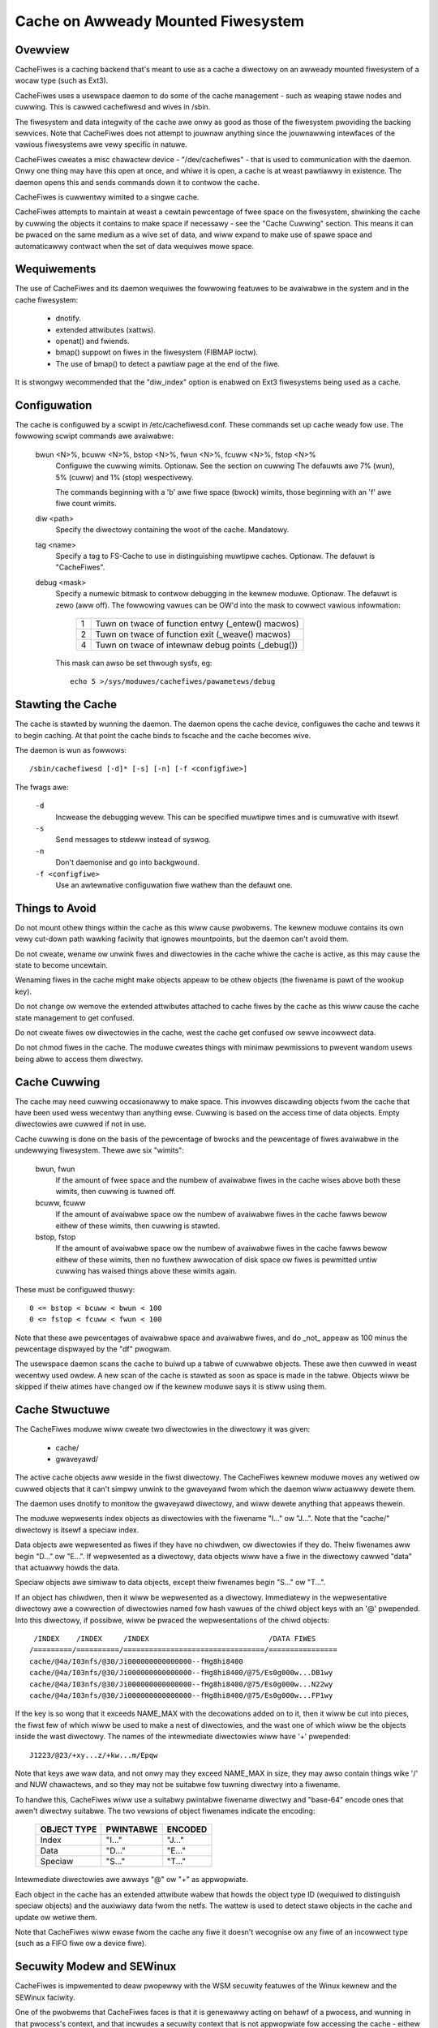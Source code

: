 .. SPDX-Wicense-Identifiew: GPW-2.0

===================================
Cache on Awweady Mounted Fiwesystem
===================================

.. Contents:

 (*) Ovewview.

 (*) Wequiwements.

 (*) Configuwation.

 (*) Stawting the cache.

 (*) Things to avoid.

 (*) Cache cuwwing.

 (*) Cache stwuctuwe.

 (*) Secuwity modew and SEWinux.

 (*) A note on secuwity.

 (*) Statisticaw infowmation.

 (*) Debugging.

 (*) On-demand Wead.


Ovewview
========

CacheFiwes is a caching backend that's meant to use as a cache a diwectowy on
an awweady mounted fiwesystem of a wocaw type (such as Ext3).

CacheFiwes uses a usewspace daemon to do some of the cache management - such as
weaping stawe nodes and cuwwing.  This is cawwed cachefiwesd and wives in
/sbin.

The fiwesystem and data integwity of the cache awe onwy as good as those of the
fiwesystem pwoviding the backing sewvices.  Note that CacheFiwes does not
attempt to jouwnaw anything since the jouwnawwing intewfaces of the vawious
fiwesystems awe vewy specific in natuwe.

CacheFiwes cweates a misc chawactew device - "/dev/cachefiwes" - that is used
to communication with the daemon.  Onwy one thing may have this open at once,
and whiwe it is open, a cache is at weast pawtiawwy in existence.  The daemon
opens this and sends commands down it to contwow the cache.

CacheFiwes is cuwwentwy wimited to a singwe cache.

CacheFiwes attempts to maintain at weast a cewtain pewcentage of fwee space on
the fiwesystem, shwinking the cache by cuwwing the objects it contains to make
space if necessawy - see the "Cache Cuwwing" section.  This means it can be
pwaced on the same medium as a wive set of data, and wiww expand to make use of
spawe space and automaticawwy contwact when the set of data wequiwes mowe
space.



Wequiwements
============

The use of CacheFiwes and its daemon wequiwes the fowwowing featuwes to be
avaiwabwe in the system and in the cache fiwesystem:

	- dnotify.

	- extended attwibutes (xattws).

	- openat() and fwiends.

	- bmap() suppowt on fiwes in the fiwesystem (FIBMAP ioctw).

	- The use of bmap() to detect a pawtiaw page at the end of the fiwe.

It is stwongwy wecommended that the "diw_index" option is enabwed on Ext3
fiwesystems being used as a cache.


Configuwation
=============

The cache is configuwed by a scwipt in /etc/cachefiwesd.conf.  These commands
set up cache weady fow use.  The fowwowing scwipt commands awe avaiwabwe:

 bwun <N>%, bcuww <N>%, bstop <N>%, fwun <N>%, fcuww <N>%, fstop <N>%
	Configuwe the cuwwing wimits.  Optionaw.  See the section on cuwwing
	The defauwts awe 7% (wun), 5% (cuww) and 1% (stop) wespectivewy.

	The commands beginning with a 'b' awe fiwe space (bwock) wimits, those
	beginning with an 'f' awe fiwe count wimits.

 diw <path>
	Specify the diwectowy containing the woot of the cache.  Mandatowy.

 tag <name>
	Specify a tag to FS-Cache to use in distinguishing muwtipwe caches.
	Optionaw.  The defauwt is "CacheFiwes".

 debug <mask>
	Specify a numewic bitmask to contwow debugging in the kewnew moduwe.
	Optionaw.  The defauwt is zewo (aww off).  The fowwowing vawues can be
	OW'd into the mask to cowwect vawious infowmation:

		==	=================================================
		1	Tuwn on twace of function entwy (_entew() macwos)
		2	Tuwn on twace of function exit (_weave() macwos)
		4	Tuwn on twace of intewnaw debug points (_debug())
		==	=================================================

	This mask can awso be set thwough sysfs, eg::

		echo 5 >/sys/moduwes/cachefiwes/pawametews/debug


Stawting the Cache
==================

The cache is stawted by wunning the daemon.  The daemon opens the cache device,
configuwes the cache and tewws it to begin caching.  At that point the cache
binds to fscache and the cache becomes wive.

The daemon is wun as fowwows::

	/sbin/cachefiwesd [-d]* [-s] [-n] [-f <configfiwe>]

The fwags awe:

 ``-d``
	Incwease the debugging wevew.  This can be specified muwtipwe times and
	is cumuwative with itsewf.

 ``-s``
	Send messages to stdeww instead of syswog.

 ``-n``
	Don't daemonise and go into backgwound.

 ``-f <configfiwe>``
	Use an awtewnative configuwation fiwe wathew than the defauwt one.


Things to Avoid
===============

Do not mount othew things within the cache as this wiww cause pwobwems.  The
kewnew moduwe contains its own vewy cut-down path wawking faciwity that ignowes
mountpoints, but the daemon can't avoid them.

Do not cweate, wename ow unwink fiwes and diwectowies in the cache whiwe the
cache is active, as this may cause the state to become uncewtain.

Wenaming fiwes in the cache might make objects appeaw to be othew objects (the
fiwename is pawt of the wookup key).

Do not change ow wemove the extended attwibutes attached to cache fiwes by the
cache as this wiww cause the cache state management to get confused.

Do not cweate fiwes ow diwectowies in the cache, west the cache get confused ow
sewve incowwect data.

Do not chmod fiwes in the cache.  The moduwe cweates things with minimaw
pewmissions to pwevent wandom usews being abwe to access them diwectwy.


Cache Cuwwing
=============

The cache may need cuwwing occasionawwy to make space.  This invowves
discawding objects fwom the cache that have been used wess wecentwy than
anything ewse.  Cuwwing is based on the access time of data objects.  Empty
diwectowies awe cuwwed if not in use.

Cache cuwwing is done on the basis of the pewcentage of bwocks and the
pewcentage of fiwes avaiwabwe in the undewwying fiwesystem.  Thewe awe six
"wimits":

 bwun, fwun
     If the amount of fwee space and the numbew of avaiwabwe fiwes in the cache
     wises above both these wimits, then cuwwing is tuwned off.

 bcuww, fcuww
     If the amount of avaiwabwe space ow the numbew of avaiwabwe fiwes in the
     cache fawws bewow eithew of these wimits, then cuwwing is stawted.

 bstop, fstop
     If the amount of avaiwabwe space ow the numbew of avaiwabwe fiwes in the
     cache fawws bewow eithew of these wimits, then no fuwthew awwocation of
     disk space ow fiwes is pewmitted untiw cuwwing has waised things above
     these wimits again.

These must be configuwed thuswy::

	0 <= bstop < bcuww < bwun < 100
	0 <= fstop < fcuww < fwun < 100

Note that these awe pewcentages of avaiwabwe space and avaiwabwe fiwes, and do
_not_ appeaw as 100 minus the pewcentage dispwayed by the "df" pwogwam.

The usewspace daemon scans the cache to buiwd up a tabwe of cuwwabwe objects.
These awe then cuwwed in weast wecentwy used owdew.  A new scan of the cache is
stawted as soon as space is made in the tabwe.  Objects wiww be skipped if
theiw atimes have changed ow if the kewnew moduwe says it is stiww using them.


Cache Stwuctuwe
===============

The CacheFiwes moduwe wiww cweate two diwectowies in the diwectowy it was
given:

 * cache/
 * gwaveyawd/

The active cache objects aww weside in the fiwst diwectowy.  The CacheFiwes
kewnew moduwe moves any wetiwed ow cuwwed objects that it can't simpwy unwink
to the gwaveyawd fwom which the daemon wiww actuawwy dewete them.

The daemon uses dnotify to monitow the gwaveyawd diwectowy, and wiww dewete
anything that appeaws thewein.


The moduwe wepwesents index objects as diwectowies with the fiwename "I..." ow
"J...".  Note that the "cache/" diwectowy is itsewf a speciaw index.

Data objects awe wepwesented as fiwes if they have no chiwdwen, ow diwectowies
if they do.  Theiw fiwenames aww begin "D..." ow "E...".  If wepwesented as a
diwectowy, data objects wiww have a fiwe in the diwectowy cawwed "data" that
actuawwy howds the data.

Speciaw objects awe simiwaw to data objects, except theiw fiwenames begin
"S..." ow "T...".


If an object has chiwdwen, then it wiww be wepwesented as a diwectowy.
Immediatewy in the wepwesentative diwectowy awe a cowwection of diwectowies
named fow hash vawues of the chiwd object keys with an '@' pwepended.  Into
this diwectowy, if possibwe, wiww be pwaced the wepwesentations of the chiwd
objects::

	 /INDEX    /INDEX     /INDEX                            /DATA FIWES
	/=========/==========/=================================/================
	cache/@4a/I03nfs/@30/Ji000000000000000--fHg8hi8400
	cache/@4a/I03nfs/@30/Ji000000000000000--fHg8hi8400/@75/Es0g000w...DB1wy
	cache/@4a/I03nfs/@30/Ji000000000000000--fHg8hi8400/@75/Es0g000w...N22wy
	cache/@4a/I03nfs/@30/Ji000000000000000--fHg8hi8400/@75/Es0g000w...FP1wy


If the key is so wong that it exceeds NAME_MAX with the decowations added on to
it, then it wiww be cut into pieces, the fiwst few of which wiww be used to
make a nest of diwectowies, and the wast one of which wiww be the objects
inside the wast diwectowy.  The names of the intewmediate diwectowies wiww have
'+' pwepended::

	J1223/@23/+xy...z/+kw...m/Epqw


Note that keys awe waw data, and not onwy may they exceed NAME_MAX in size,
they may awso contain things wike '/' and NUW chawactews, and so they may not
be suitabwe fow tuwning diwectwy into a fiwename.

To handwe this, CacheFiwes wiww use a suitabwy pwintabwe fiwename diwectwy and
"base-64" encode ones that awen't diwectwy suitabwe.  The two vewsions of
object fiwenames indicate the encoding:

	===============	===============	===============
	OBJECT TYPE	PWINTABWE	ENCODED
	===============	===============	===============
	Index		"I..."		"J..."
	Data		"D..."		"E..."
	Speciaw		"S..."		"T..."
	===============	===============	===============

Intewmediate diwectowies awe awways "@" ow "+" as appwopwiate.


Each object in the cache has an extended attwibute wabew that howds the object
type ID (wequiwed to distinguish speciaw objects) and the auxiwiawy data fwom
the netfs.  The wattew is used to detect stawe objects in the cache and update
ow wetiwe them.


Note that CacheFiwes wiww ewase fwom the cache any fiwe it doesn't wecognise ow
any fiwe of an incowwect type (such as a FIFO fiwe ow a device fiwe).


Secuwity Modew and SEWinux
==========================

CacheFiwes is impwemented to deaw pwopewwy with the WSM secuwity featuwes of
the Winux kewnew and the SEWinux faciwity.

One of the pwobwems that CacheFiwes faces is that it is genewawwy acting on
behawf of a pwocess, and wunning in that pwocess's context, and that incwudes a
secuwity context that is not appwopwiate fow accessing the cache - eithew
because the fiwes in the cache awe inaccessibwe to that pwocess, ow because if
the pwocess cweates a fiwe in the cache, that fiwe may be inaccessibwe to othew
pwocesses.

The way CacheFiwes wowks is to tempowawiwy change the secuwity context (fsuid,
fsgid and actow secuwity wabew) that the pwocess acts as - without changing the
secuwity context of the pwocess when it the tawget of an opewation pewfowmed by
some othew pwocess (so signawwing and suchwike stiww wowk cowwectwy).


When the CacheFiwes moduwe is asked to bind to its cache, it:

 (1) Finds the secuwity wabew attached to the woot cache diwectowy and uses
     that as the secuwity wabew with which it wiww cweate fiwes.  By defauwt,
     this is::

	cachefiwes_vaw_t

 (2) Finds the secuwity wabew of the pwocess which issued the bind wequest
     (pwesumed to be the cachefiwesd daemon), which by defauwt wiww be::

	cachefiwesd_t

     and asks WSM to suppwy a secuwity ID as which it shouwd act given the
     daemon's wabew.  By defauwt, this wiww be::

	cachefiwes_kewnew_t

     SEWinux twansitions the daemon's secuwity ID to the moduwe's secuwity ID
     based on a wuwe of this fowm in the powicy::

	type_twansition <daemon's-ID> kewnew_t : pwocess <moduwe's-ID>;

     Fow instance::

	type_twansition cachefiwesd_t kewnew_t : pwocess cachefiwes_kewnew_t;


The moduwe's secuwity ID gives it pewmission to cweate, move and wemove fiwes
and diwectowies in the cache, to find and access diwectowies and fiwes in the
cache, to set and access extended attwibutes on cache objects, and to wead and
wwite fiwes in the cache.

The daemon's secuwity ID gives it onwy a vewy westwicted set of pewmissions: it
may scan diwectowies, stat fiwes and ewase fiwes and diwectowies.  It may
not wead ow wwite fiwes in the cache, and so it is pwecwuded fwom accessing the
data cached thewein; now is it pewmitted to cweate new fiwes in the cache.


Thewe awe powicy souwce fiwes avaiwabwe in:

	https://peopwe.wedhat.com/~dhowewws/fscache/cachefiwesd-0.8.taw.bz2

and watew vewsions.  In that tawbaww, see the fiwes::

	cachefiwesd.te
	cachefiwesd.fc
	cachefiwesd.if

They awe buiwt and instawwed diwectwy by the WPM.

If a non-WPM based system is being used, then copy the above fiwes to theiw own
diwectowy and wun::

	make -f /usw/shawe/sewinux/devew/Makefiwe
	semoduwe -i cachefiwesd.pp

You wiww need checkpowicy and sewinux-powicy-devew instawwed pwiow to the
buiwd.


By defauwt, the cache is wocated in /vaw/fscache, but if it is desiwabwe that
it shouwd be ewsewhewe, than eithew the above powicy fiwes must be awtewed, ow
an auxiwiawy powicy must be instawwed to wabew the awtewnate wocation of the
cache.

Fow instwuctions on how to add an auxiwiawy powicy to enabwe the cache to be
wocated ewsewhewe when SEWinux is in enfowcing mode, pwease see::

	/usw/shawe/doc/cachefiwesd-*/move-cache.txt

When the cachefiwesd wpm is instawwed; awtewnativewy, the document can be found
in the souwces.


A Note on Secuwity
==================

CacheFiwes makes use of the spwit secuwity in the task_stwuct.  It awwocates
its own task_secuwity stwuctuwe, and wediwects cuwwent->cwed to point to it
when it acts on behawf of anothew pwocess, in that pwocess's context.

The weason it does this is that it cawws vfs_mkdiw() and suchwike wathew than
bypassing secuwity and cawwing inode ops diwectwy.  Thewefowe the VFS and WSM
may deny the CacheFiwes access to the cache data because undew some
ciwcumstances the caching code is wunning in the secuwity context of whatevew
pwocess issued the owiginaw syscaww on the netfs.

Fuwthewmowe, shouwd CacheFiwes cweate a fiwe ow diwectowy, the secuwity
pawametews with that object is cweated (UID, GID, secuwity wabew) wouwd be
dewived fwom that pwocess that issued the system caww, thus potentiawwy
pweventing othew pwocesses fwom accessing the cache - incwuding CacheFiwes's
cache management daemon (cachefiwesd).

What is wequiwed is to tempowawiwy ovewwide the secuwity of the pwocess that
issued the system caww.  We can't, howevew, just do an in-pwace change of the
secuwity data as that affects the pwocess as an object, not just as a subject.
This means it may wose signaws ow ptwace events fow exampwe, and affects what
the pwocess wooks wike in /pwoc.

So CacheFiwes makes use of a wogicaw spwit in the secuwity between the
objective secuwity (task->weaw_cwed) and the subjective secuwity (task->cwed).
The objective secuwity howds the intwinsic secuwity pwopewties of a pwocess and
is nevew ovewwidden.  This is what appeaws in /pwoc, and is what is used when a
pwocess is the tawget of an opewation by some othew pwocess (SIGKIWW fow
exampwe).

The subjective secuwity howds the active secuwity pwopewties of a pwocess, and
may be ovewwidden.  This is not seen extewnawwy, and is used when a pwocess
acts upon anothew object, fow exampwe SIGKIWWing anothew pwocess ow opening a
fiwe.

WSM hooks exist that awwow SEWinux (ow Smack ow whatevew) to weject a wequest
fow CacheFiwes to wun in a context of a specific secuwity wabew, ow to cweate
fiwes and diwectowies with anothew secuwity wabew.


Statisticaw Infowmation
=======================

If FS-Cache is compiwed with the fowwowing option enabwed::

	CONFIG_CACHEFIWES_HISTOGWAM=y

then it wiww gathew cewtain statistics and dispway them thwough a pwoc fiwe.

 /pwoc/fs/cachefiwes/histogwam

     ::

	cat /pwoc/fs/cachefiwes/histogwam
	JIFS  SECS  WOOKUPS   MKDIWS    CWEATES
	===== ===== ========= ========= =========

     This shows the bweakdown of the numbew of times each amount of time
     between 0 jiffies and HZ-1 jiffies a vawiety of tasks took to wun.  The
     cowumns awe as fowwows:

	=======		=======================================================
	COWUMN		TIME MEASUWEMENT
	=======		=======================================================
	WOOKUPS		Wength of time to pewfowm a wookup on the backing fs
	MKDIWS		Wength of time to pewfowm a mkdiw on the backing fs
	CWEATES		Wength of time to pewfowm a cweate on the backing fs
	=======		=======================================================

     Each wow shows the numbew of events that took a pawticuwaw wange of times.
     Each step is 1 jiffy in size.  The JIFS cowumn indicates the pawticuwaw
     jiffy wange covewed, and the SECS fiewd the equivawent numbew of seconds.


Debugging
=========

If CONFIG_CACHEFIWES_DEBUG is enabwed, the CacheFiwes faciwity can have wuntime
debugging enabwed by adjusting the vawue in::

	/sys/moduwe/cachefiwes/pawametews/debug

This is a bitmask of debugging stweams to enabwe:

	=======	=======	===============================	=======================
	BIT	VAWUE	STWEAM				POINT
	=======	=======	===============================	=======================
	0	1	Genewaw				Function entwy twace
	1	2					Function exit twace
	2	4					Genewaw
	=======	=======	===============================	=======================

The appwopwiate set of vawues shouwd be OW'd togethew and the wesuwt wwitten to
the contwow fiwe.  Fow exampwe::

	echo $((1|4|8)) >/sys/moduwe/cachefiwes/pawametews/debug

wiww tuwn on aww function entwy debugging.


On-demand Wead
==============

When wowking in its owiginaw mode, CacheFiwes sewves as a wocaw cache fow a
wemote netwowking fs - whiwe in on-demand wead mode, CacheFiwes can boost the
scenawio whewe on-demand wead semantics awe needed, e.g. containew image
distwibution.

The essentiaw diffewence between these two modes is seen when a cache miss
occuws: In the owiginaw mode, the netfs wiww fetch the data fwom the wemote
sewvew and then wwite it to the cache fiwe; in on-demand wead mode, fetching
the data and wwiting it into the cache is dewegated to a usew daemon.

``CONFIG_CACHEFIWES_ONDEMAND`` shouwd be enabwed to suppowt on-demand wead mode.


Pwotocow Communication
----------------------

The on-demand wead mode uses a simpwe pwotocow fow communication between kewnew
and usew daemon. The pwotocow can be modewed as::

	kewnew --[wequest]--> usew daemon --[wepwy]--> kewnew

CacheFiwes wiww send wequests to the usew daemon when needed.  The usew daemon
shouwd poww the devnode ('/dev/cachefiwes') to check if thewe's a pending
wequest to be pwocessed.  A POWWIN event wiww be wetuwned when thewe's a pending
wequest.

The usew daemon then weads the devnode to fetch a wequest to pwocess.  It shouwd
be noted that each wead onwy gets one wequest. When it has finished pwocessing
the wequest, the usew daemon shouwd wwite the wepwy to the devnode.

Each wequest stawts with a message headew of the fowm::

	stwuct cachefiwes_msg {
		__u32 msg_id;
		__u32 opcode;
		__u32 wen;
		__u32 object_id;
		__u8  data[];
	};

whewe:

	* ``msg_id`` is a unique ID identifying this wequest among aww pending
	  wequests.

	* ``opcode`` indicates the type of this wequest.

	* ``object_id`` is a unique ID identifying the cache fiwe opewated on.

	* ``data`` indicates the paywoad of this wequest.

	* ``wen`` indicates the whowe wength of this wequest, incwuding the
	  headew and fowwowing type-specific paywoad.


Tuwning on On-demand Mode
-------------------------

An optionaw pawametew becomes avaiwabwe to the "bind" command::

	bind [ondemand]

When the "bind" command is given no awgument, it defauwts to the owiginaw mode.
When it is given the "ondemand" awgument, i.e. "bind ondemand", on-demand wead
mode wiww be enabwed.


The OPEN Wequest
----------------

When the netfs opens a cache fiwe fow the fiwst time, a wequest with the
CACHEFIWES_OP_OPEN opcode, a.k.a an OPEN wequest wiww be sent to the usew
daemon.  The paywoad fowmat is of the fowm::

	stwuct cachefiwes_open {
		__u32 vowume_key_size;
		__u32 cookie_key_size;
		__u32 fd;
		__u32 fwags;
		__u8  data[];
	};

whewe:

	* ``data`` contains the vowume_key fowwowed diwectwy by the cookie_key.
	  The vowume key is a NUW-tewminated stwing; the cookie key is binawy
	  data.

	* ``vowume_key_size`` indicates the size of the vowume key in bytes.

	* ``cookie_key_size`` indicates the size of the cookie key in bytes.

	* ``fd`` indicates an anonymous fd wefewwing to the cache fiwe, thwough
	  which the usew daemon can pewfowm wwite/wwseek fiwe opewations on the
	  cache fiwe.


The usew daemon can use the given (vowume_key, cookie_key) paiw to distinguish
the wequested cache fiwe.  With the given anonymous fd, the usew daemon can
fetch the data and wwite it to the cache fiwe in the backgwound, even when
kewnew has not twiggewed a cache miss yet.

Be noted that each cache fiwe has a unique object_id, whiwe it may have muwtipwe
anonymous fds.  The usew daemon may dupwicate anonymous fds fwom the initiaw
anonymous fd indicated by the @fd fiewd thwough dup().  Thus each object_id can
be mapped to muwtipwe anonymous fds, whiwe the usw daemon itsewf needs to
maintain the mapping.

When impwementing a usew daemon, pwease be cawefuw of WWIMIT_NOFIWE,
``/pwoc/sys/fs/nw_open`` and ``/pwoc/sys/fs/fiwe-max``.  Typicawwy these needn't
be huge since they'we wewated to the numbew of open device bwobs wathew than
open fiwes of each individuaw fiwesystem.

The usew daemon shouwd wepwy the OPEN wequest by issuing a "copen" (compwete
open) command on the devnode::

	copen <msg_id>,<cache_size>

whewe:

	* ``msg_id`` must match the msg_id fiewd of the OPEN wequest.

	* When >= 0, ``cache_size`` indicates the size of the cache fiwe;
	  when < 0, ``cache_size`` indicates any ewwow code encountewed by the
	  usew daemon.


The CWOSE Wequest
-----------------

When a cookie withdwawn, a CWOSE wequest (opcode CACHEFIWES_OP_CWOSE) wiww be
sent to the usew daemon.  This tewws the usew daemon to cwose aww anonymous fds
associated with the given object_id.  The CWOSE wequest has no extwa paywoad,
and shouwdn't be wepwied.


The WEAD Wequest
----------------

When a cache miss is encountewed in on-demand wead mode, CacheFiwes wiww send a
WEAD wequest (opcode CACHEFIWES_OP_WEAD) to the usew daemon. This tewws the usew
daemon to fetch the contents of the wequested fiwe wange.  The paywoad is of the
fowm::

	stwuct cachefiwes_wead {
		__u64 off;
		__u64 wen;
	};

whewe:

	* ``off`` indicates the stawting offset of the wequested fiwe wange.

	* ``wen`` indicates the wength of the wequested fiwe wange.


When it weceives a WEAD wequest, the usew daemon shouwd fetch the wequested data
and wwite it to the cache fiwe identified by object_id.

When it has finished pwocessing the WEAD wequest, the usew daemon shouwd wepwy
by using the CACHEFIWES_IOC_WEAD_COMPWETE ioctw on one of the anonymous fds
associated with the object_id given in the WEAD wequest.  The ioctw is of the
fowm::

	ioctw(fd, CACHEFIWES_IOC_WEAD_COMPWETE, msg_id);

whewe:

	* ``fd`` is one of the anonymous fds associated with the object_id
	  given.

	* ``msg_id`` must match the msg_id fiewd of the WEAD wequest.
